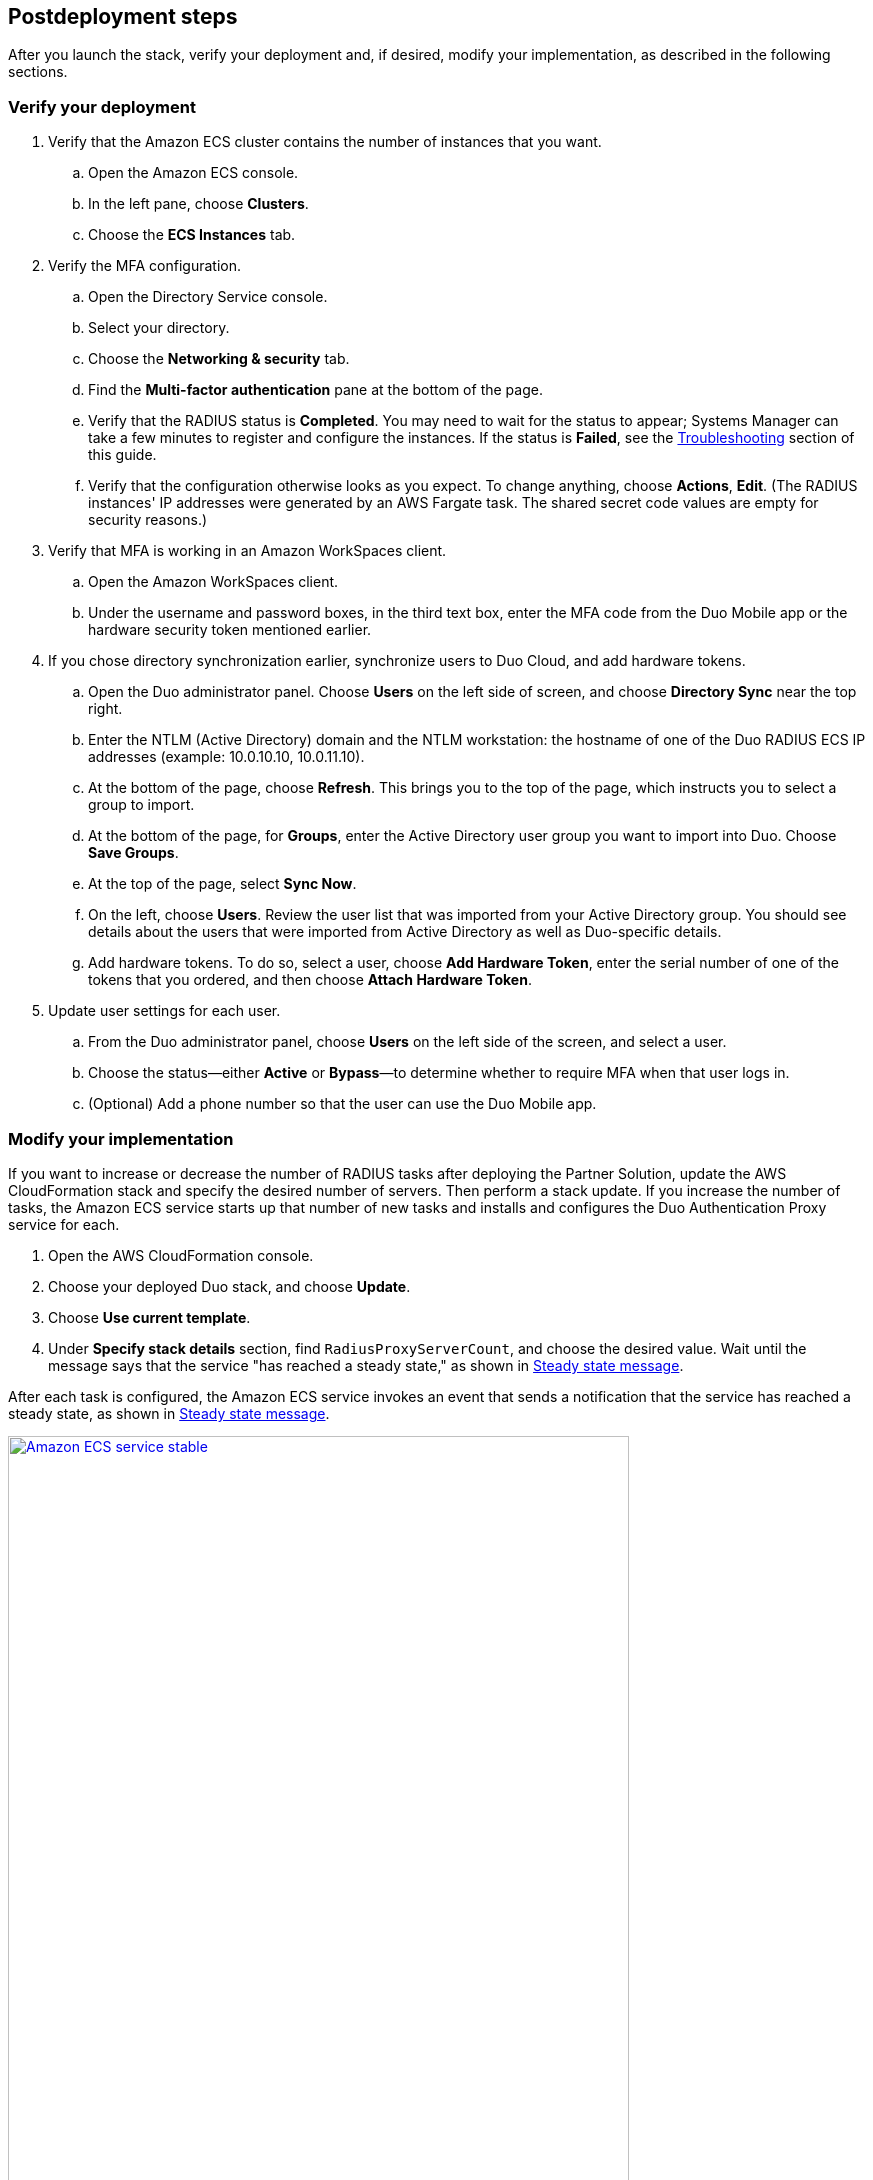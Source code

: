 // Include any postdeployment steps here, such as steps necessary to test that the deployment was successful. If there are no postdeployment steps, leave this file empty.

== Postdeployment steps

After you launch the stack, verify your deployment and, if desired, modify your implementation, as described in the following sections.

=== Verify your deployment

. Verify that the Amazon ECS cluster contains the number of instances that you want. 
.. Open the Amazon ECS console.
.. In the left pane, choose *Clusters*.
.. Choose the *ECS Instances* tab.
. Verify the MFA configuration. 
.. Open the Directory Service console.
.. Select your directory.
.. Choose the *Networking & security* tab.
.. Find the *Multi-factor authentication* pane at the bottom of the page.
.. Verify that the RADIUS status is *Completed*. You may need to wait for the status to appear; Systems Manager can take a few minutes to register and configure the instances. If the status is *Failed*, see the link:#_troubleshooting[Troubleshooting] section of this guide.
.. Verify that the configuration otherwise looks as you expect. To change anything, choose *Actions*, *Edit*. (The RADIUS instances' IP addresses were generated by an AWS Fargate task. The shared secret code values are empty for security reasons.)
. Verify that MFA is working in an Amazon WorkSpaces client.
.. Open the Amazon WorkSpaces client.
.. Under the username and password boxes, in the third text box, enter the MFA code from the Duo Mobile app or the hardware security token mentioned earlier.
. If you chose directory synchronization earlier, synchronize users to Duo Cloud, and add hardware tokens.
.. Open the Duo administrator panel. Choose *Users* on the left side of screen, and choose *Directory Sync* near the top right. 
.. Enter the NTLM (Active Directory) domain and the NTLM workstation: the hostname of one of the Duo RADIUS ECS IP addresses (example: 10.0.10.10, 10.0.11.10).
.. At the bottom of the page, choose *Refresh*. This brings you to the top of the page, which instructs you to select a group to import.
.. At the bottom of the page, for *Groups*, enter the Active Directory user group you want to import into Duo. Choose *Save Groups*.
.. At the top of the page, select *Sync Now*.
.. On the left, choose *Users*. Review the user list that was imported from your Active Directory group. You should see details about the users that were imported from Active Directory as well as Duo-specific details.
.. Add hardware tokens. To do so, select a user, choose *Add Hardware Token*, enter the serial number of one of the tokens that you ordered, and then choose *Attach Hardware Token*.
. Update user settings for each user.
.. From the Duo administrator panel, choose *Users* on the left side of the screen, and select a user.
.. Choose the status—either *Active* or *Bypass*—to determine whether to require MFA when that user logs in.
.. (Optional) Add a phone number so that the user can use the Duo Mobile app.

=== Modify your implementation

If you want to increase or decrease the number of RADIUS tasks after deploying the Partner Solution, update the AWS CloudFormation stack and specify the desired number of servers. Then perform a stack update. If you increase the number of tasks, the Amazon ECS service starts up that number of new tasks and installs and configures the Duo Authentication Proxy service for each. 

. Open the AWS CloudFormation console.

. Choose your deployed Duo stack, and choose *Update*.

. Choose *Use current template*.

. Under *Specify stack details* section, find `RadiusProxyServerCount`, and choose the desired value. Wait until the message says that the service "has reached a steady state," as shown in <<duo_ecs_service_stable>>.

After each task is configured, the Amazon ECS service invokes an event that sends a notification that the service has reached a steady state, as shown in <<duo_ecs_service_stable>>.

:xrefstyle: short
[#duo_ecs_service_stable]
.Steady state message
[link=docs/deployment_guide/images/duo_ecs_service_stable.png]
image::../docs/deployment_guide/images/duo_ecs_service_stable.png[Amazon ECS service stable,85%]
